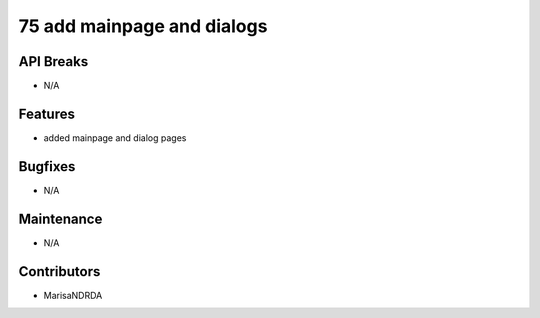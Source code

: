 75 add mainpage and dialogs
#################

API Breaks
----------
- N/A

Features
--------
- added mainpage and dialog pages

Bugfixes
--------
- N/A

Maintenance
-----------
- N/A

Contributors
------------
- MarisaNDRDA
